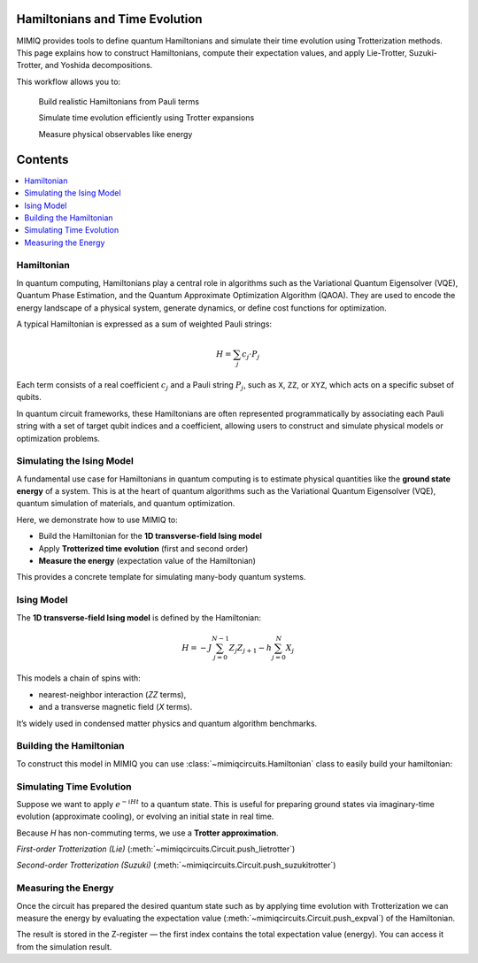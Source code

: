 Hamiltonians and Time Evolution
===============================

MIMIQ provides tools to define quantum Hamiltonians and simulate their time evolution using 
Trotterization methods. This page explains how to construct Hamiltonians, compute their 
expectation values, and apply Lie-Trotter, Suzuki-Trotter, and Yoshida decompositions.

This workflow allows you to:

    Build realistic Hamiltonians from Pauli terms

    Simulate time evolution efficiently using Trotter expansions

    Measure physical observables like energy

Contents
========

.. contents::
   :local:
   :depth: 2
   :backlinks: entry


Hamiltonian
-----------------------
.. _hamiltonian:

In quantum computing, Hamiltonians play a central role in algorithms such as the Variational Quantum Eigensolver (VQE),
Quantum Phase Estimation, and the Quantum Approximate Optimization Algorithm (QAOA). They are used to encode the energy landscape of
a physical system, generate dynamics, or define cost functions for optimization.

A typical Hamiltonian is expressed as a sum of weighted Pauli strings:

.. math::

    H = \sum_j c_j \cdot P_j

Each term consists of a real coefficient :math:`c_j` and a Pauli string :math:`P_j`, such as ``X``, ``ZZ``, or ``XYZ``,
which acts on a specific subset of qubits.

In quantum circuit frameworks, these Hamiltonians are often represented programmatically by associating each
Pauli string with a set of target qubit indices and a coefficient, allowing users to construct and simulate physical models
or optimization problems.

    
Simulating the Ising Model
--------------------------
.. _ising-model-simulation:

A fundamental use case for Hamiltonians in quantum computing is to estimate physical quantities like the **ground state energy** of a system. 
This is at the heart of quantum algorithms such as the Variational Quantum Eigensolver (VQE), quantum simulation of materials, and quantum optimization.

Here, we demonstrate how to use MIMIQ to:

- Build the Hamiltonian for the **1D transverse-field Ising model**
- Apply **Trotterized time evolution** (first and second order)
- **Measure the energy** (expectation value of the Hamiltonian)

This provides a concrete template for simulating many-body quantum systems.

Ising Model
---------------------
.. _isinh-model:

The **1D transverse-field Ising model** is defined by the Hamiltonian:

.. math::

    H = -J \sum_{j=0}^{N-1} Z_j Z_{j+1} - h \sum_{j=0}^{N} X_j

This models a chain of spins with:

- nearest-neighbor interaction (`ZZ` terms),
- and a transverse magnetic field (`X` terms).

It’s widely used in condensed matter physics and quantum algorithm benchmarks.

Building the Hamiltonian 
----------------------------------
.. _building-the-hamiltonian:

To construct this model in MIMIQ you can use :class:`~mimiqcircuits.Hamiltonian` class to easily build your hamiltonian:

.. doctest::
    :hide:

    >>> from mimiqcircuits import *


.. doctest::

    >>> N = 4  # number of qubits (spins)
    >>> J = 1.0  # interaction strength
    >>> h = 0.5  # field strength

    >>> hamiltonian = Hamiltonian()

    >>> for j in range(N - 1):
    ...     _ = hamiltonian.push(-J, PauliString("ZZ"), j, j + 1)
   

    >>> for j in range(N):
    ...     _ = hamiltonian.push(-h, PauliString("X"), j)

    >>> print(hamiltonian)
    4-qubit Hamiltonian with 7 terms:
    ├── -1.0 * ZZ @ q[0,1]
    ├── -1.0 * ZZ @ q[1,2]
    ├── -1.0 * ZZ @ q[2,3]
    ├── -0.5 * X @ q[0]
    ├── -0.5 * X @ q[1]
    ├── -0.5 * X @ q[2]
    └── -0.5 * X @ q[3]


Simulating Time Evolution
--------------------------------
.. __simulating-time-evolution:

Suppose we want to apply :math:`e^{-iHt}` to a quantum state. This is useful for preparing ground states via imaginary-time evolution (approximate cooling),
or evolving an initial state in real time.

Because `H` has non-commuting terms, we use a **Trotter approximation**.

`First-order Trotterization (Lie)` (:meth:`~mimiqcircuits.Circuit.push_lietrotter`)

.. doctest::

    >>> c = Circuit()
    >>> c.push_lietrotter(hamiltonian, tuple(range(N)), t = 0.1, steps = 1)
    4-qubit circuit with 1 instructions:
    └── trotter(0.1) @ q[0,1,2,3]
    <BLANKLINE>
   
    >>> c.decompose()
    4-qubit circuit with 7 instructions:
    ├── RZZ(-0.2) @ q[0,1]
    ├── RZZ(-0.2) @ q[1,2]
    ├── RZZ(-0.2) @ q[2,3]
    ├── RX(-0.1) @ q[0]
    ├── RX(-0.1) @ q[1]
    ├── RX(-0.1) @ q[2]
    └── RX(-0.1) @ q[3]
    <BLANKLINE>
    

`Second-order Trotterization (Suzuki)` (:meth:`~mimiqcircuits.Circuit.push_suzukitrotter`)

.. doctest::

    >>> c = Circuit()
    >>> c.push_suzukitrotter(hamiltonian, tuple(range(N)), t = 0.1, steps = 1, order = 2)
    4-qubit circuit with 1 instructions:
    └── suzukitrotter_2(0.1) @ q[0,1,2,3]
    <BLANKLINE>
   
    >>> c.decompose()
    4-qubit circuit with 14 instructions:
    ├── RZZ(-0.1) @ q[0,1]
    ├── RZZ(-0.1) @ q[1,2]
    ├── RZZ(-0.1) @ q[2,3]
    ├── RX(-0.05) @ q[0]
    ├── RX(-0.05) @ q[1]
    ├── RX(-0.05) @ q[2]
    ├── RX(-0.05) @ q[3]
    ├── RX(-0.05) @ q[3]
    ├── RX(-0.05) @ q[2]
    ├── RX(-0.05) @ q[1]
    ├── RX(-0.05) @ q[0]
    ├── RZZ(-0.1) @ q[2,3]
    ├── RZZ(-0.1) @ q[1,2]
    └── RZZ(-0.1) @ q[0,1]
    <BLANKLINE>

Measuring the Energy
-----------------------
.. _measuring-energy:

Once the circuit has prepared the desired quantum state such as by applying time evolution with Trotterization we can measure the energy 
by evaluating the expectation value (:meth:`~mimiqcircuits.Circuit.push_expval`) of the Hamiltonian.

.. doctest::

    >>> c.push_expval(hamiltonian, *range(N))
    4-qubit, 7-zvar circuit with 16 instructions:
    ├── suzukitrotter_2(0.1) @ q[0,1,2,3]
    ├── ⟨ZZ⟩ @ q[0,1], z[0]
    ├── z[0] *= -1.0
    ├── ⟨ZZ⟩ @ q[1,2], z[1]
    ├── z[1] *= -1.0
    ├── ⟨ZZ⟩ @ q[2,3], z[2]
    ├── z[2] *= -1.0
    ├── ⟨X⟩ @ q[0], z[3]
    ├── z[3] *= -0.5
    ├── ⟨X⟩ @ q[1], z[4]
    ├── z[4] *= -0.5
    ├── ⟨X⟩ @ q[2], z[5]
    ├── z[5] *= -0.5
    ├── ⟨X⟩ @ q[3], z[6]
    ├── z[6] *= -0.5
    └── z[0] += 0.0 + z[1] + z[2] + z[3] + z[4] + z[5] + z[6]
    <BLANKLINE>

The result is stored in the Z-register — the first index contains the total expectation value (energy).
You can access it from the simulation result.
